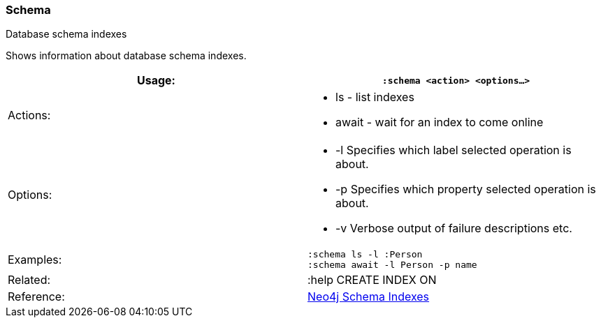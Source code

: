 [[schema]]
=== Schema

Database schema indexes

Shows information about database schema indexes.

[width="100%",cols="50%,50%",]
|=======================================================================
|Usage: |`:schema <action> <options...>`

|Actions: a|
* ls - list indexes
* await - wait for an index to come online

|Options: a|
* -l Specifies which label selected operation is about.
* -p Specifies which property selected operation is about.
* -v Verbose output of failure descriptions etc.

|Examples: |`:schema ls -l :Person` +
`:schema await -l Person -p name`

|Related: |:help CREATE INDEX ON

|Reference:
|http://neo4j.com/docs/%7B%7Bneo4j.version%7D%7D/query-schema-index.html[Neo4j
Schema Indexes]
|=======================================================================
